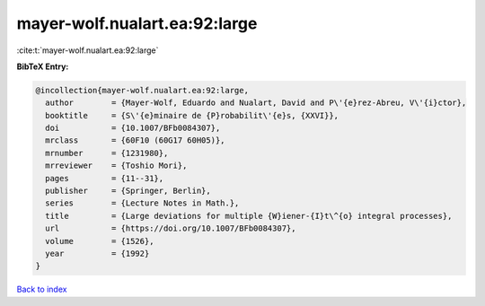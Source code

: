 mayer-wolf.nualart.ea:92:large
==============================

:cite:t:`mayer-wolf.nualart.ea:92:large`

**BibTeX Entry:**

.. code-block:: bibtex

   @incollection{mayer-wolf.nualart.ea:92:large,
     author        = {Mayer-Wolf, Eduardo and Nualart, David and P\'{e}rez-Abreu, V\'{i}ctor},
     booktitle     = {S\'{e}minaire de {P}robabilit\'{e}s, {XXVI}},
     doi           = {10.1007/BFb0084307},
     mrclass       = {60F10 (60G17 60H05)},
     mrnumber      = {1231980},
     mrreviewer    = {Toshio Mori},
     pages         = {11--31},
     publisher     = {Springer, Berlin},
     series        = {Lecture Notes in Math.},
     title         = {Large deviations for multiple {W}iener-{I}t\^{o} integral processes},
     url           = {https://doi.org/10.1007/BFb0084307},
     volume        = {1526},
     year          = {1992}
   }

`Back to index <../By-Cite-Keys.html>`_
